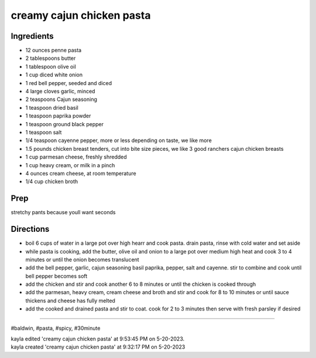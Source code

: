 creamy cajun chicken pasta
###########################################################
 
Ingredients
=========================================================
 
- 12 ounces penne pasta
- 2 tablespoons butter
- 1 tablespoon olive oil
- 1 cup diced white onion
- 1 red bell pepper, seeded and diced
- 4 large cloves garlic, minced
- 2 teaspoons Cajun seasoning
- 1 teaspoon dried basil
- 1 teaspoon paprika powder
- 1 teaspoon ground black pepper
- 1 teaspoon salt
- 1/4 teaspoon cayenne pepper, more or less depending on taste, we like more
- 1.5 pounds chicken breast tenders, cut into bite size pieces, we like 3 good ranchers cajun chicken breasts
- 1 cup parmesan cheese, freshly shredded
- 1 cup heavy cream, or milk in a pinch
- 4 ounces cream cheese, at room temperature
- 1/4 cup chicken broth
 
Prep
=========================================================
 
stretchy pants because youll want seconds
 
Directions
=========================================================
 
- boil 6 cups of water in a large pot over high hearr and cook pasta. drain pasta, rinse with cold water and set aside
- while pasta is cooking, add the butter, olive oil and onion to a large pot over medium high heat and cook 3 to 4 minutes or until the onion becomes translucent
- add the bell pepper, garlic, cajun seasoning basil paprika, pepper, salt and cayenne. stir to combine and cook until bell pepper becomes soft
- add the chicken and stir and cook another 6 to 8 minutes or until the chicken is cooked through
- add the parmesan, heavy cream, cream cheese and broth and stir and cook for 8 to 10 minutes or until sauce thickens and cheese has fully melted
- add the cooked and drained pasta and stir to coat. cook for 2 to 3 minutes then serve with fresh parsley if desired
 
------
 
#baldwin, #pasta, #spicy, #30minute
 
| kayla edited 'creamy cajun chicken pasta' at 9:53:45 PM on 5-20-2023.
| kayla created 'creamy cajun chicken pasta' at 9:32:17 PM on 5-20-2023